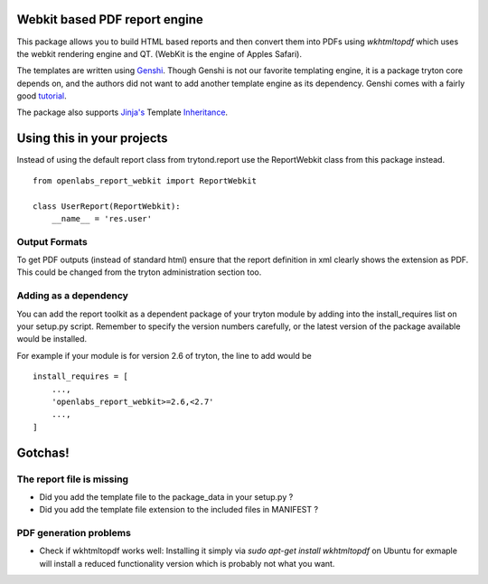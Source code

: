 Webkit based PDF report engine
==============================

.. image:: https://travis-ci.org/openlabs/trytond-report-webkit.png?branch=develop
    :target: https://travis-ci.org/openlabs/trytond-report-webkit

This package allows you to build HTML based reports and then convert them
into PDFs using `wkhtmltopdf` which uses the webkit rendering engine and
QT. (WebKit is the engine of Apples Safari).

The templates are written using `Genshi <http://genshi.edgewall.org>`_.
Though Genshi is not our favorite templating engine, it is a package
tryton core depends on, and the authors did not want to add another
template engine as its dependency. Genshi comes with a fairly good
`tutorial <http://genshi.edgewall.org/wiki/Documentation/xml-templates.html>`_.

The package also supports `Jinja's <http://jinja.pocoo.org/>`_ Template
`Inheritance <http://jinja.pocoo.org/docs/templates/#template-inheritance>`_.

Using this in your projects
===========================

Instead of using the default report class from trytond.report use the
ReportWebkit class from this package instead.

::

    from openlabs_report_webkit import ReportWebkit

    class UserReport(ReportWebkit):
        __name__ = 'res.user'


Output Formats
--------------

To get PDF outputs (instead of standard html) ensure that the report
definition in xml clearly shows the extension as PDF. This could be
changed from the tryton administration section too.


Adding as a dependency
----------------------

You can add the report toolkit as a dependent package of your tryton
module by adding into the install_requires list on your setup.py script.
Remember to specify the version numbers carefully, or the latest version
of the package available would be installed.

For example if your module is for version 2.6 of tryton, the line to add
would be

::

    install_requires = [
        ...,
        'openlabs_report_webkit>=2.6,<2.7'
        ...,
    ]

Gotchas!
========

The report file is missing
--------------------------

* Did you add the template file to the package_data in your setup.py ?
* Did you add the template file extension to the included files in
  MANIFEST ?

PDF generation problems
-----------------------

* Check if wkhtmltopdf works well:  Installing it simply via 
  `sudo apt-get install wkhtmltopdf` on Ubuntu for exmaple will install a
  reduced functionality version which is probably not what you want.
